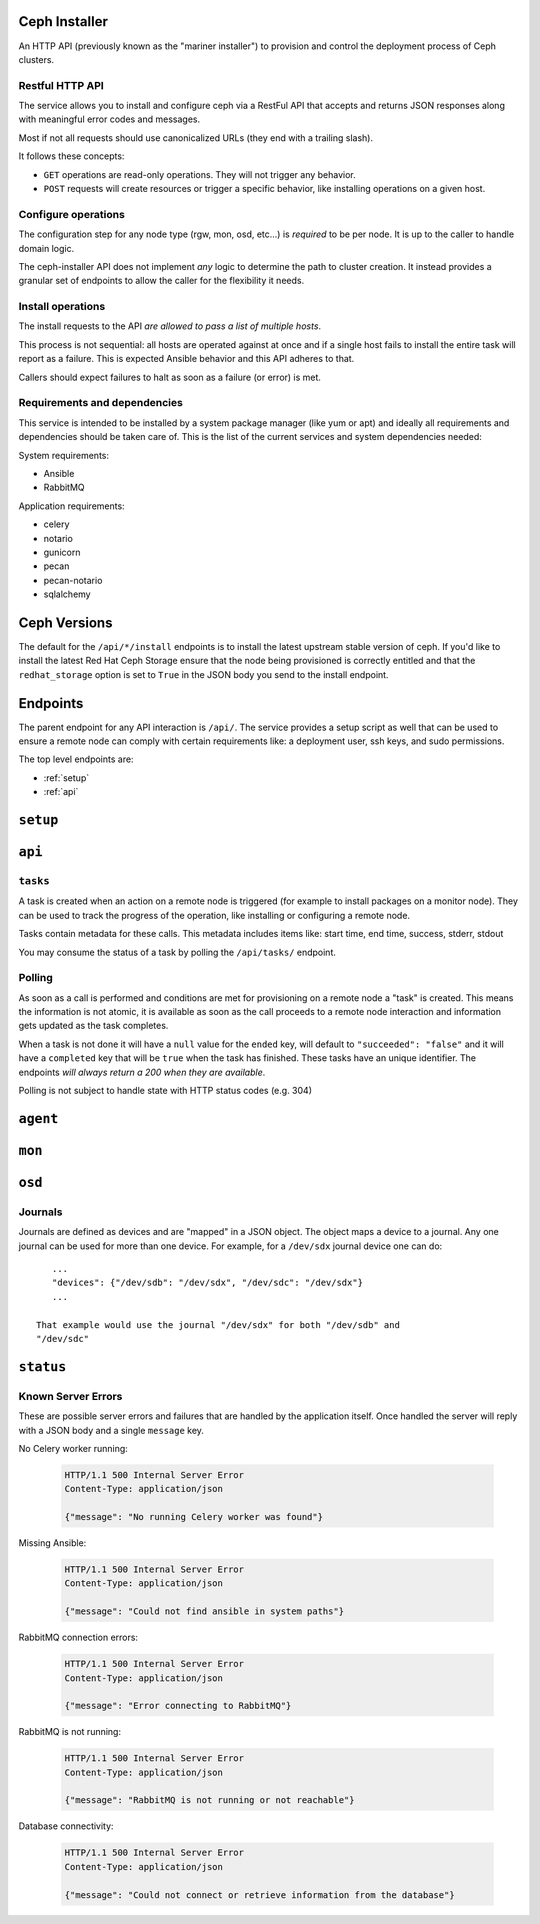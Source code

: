 Ceph Installer
==============
An HTTP API (previously known as the "mariner installer") to provision and
control the deployment process of Ceph clusters.


Restful HTTP API
----------------
The service allows you to install and configure ceph via a RestFul API that
accepts and returns JSON responses along with meaningful error codes and
messages.

Most if not all requests should use canonicalized URLs (they end with
a trailing slash).

It follows these concepts:

* ``GET`` operations are read-only operations. They will not trigger any
  behavior.

* ``POST`` requests will create resources or trigger a specific behavior, like
  installing operations on a given host.

Configure operations
--------------------
The configuration step for any node type (rgw, mon, osd, etc...) is *required*
to be per node. It is up to the caller to handle domain logic.

The ceph-installer API does not implement *any* logic to determine the path to
cluster creation. It instead provides a granular set of endpoints to allow the
caller for the flexibility it needs.

Install operations
------------------
The install requests to the API *are allowed to pass a list of multiple hosts*.

This process is not sequential: all hosts are operated against at
once and if a single host fails to install the entire task will report as
a failure. This is expected Ansible behavior and this API adheres to that.

Callers should expect failures to halt as soon as a failure (or error) is met.

Requirements and dependencies
-----------------------------
This service is intended to be installed by a system package manager (like yum
or apt) and ideally all requirements and dependencies should be taken care of.
This is the list of the current services and system dependencies needed:

System requirements:

* Ansible
* RabbitMQ

Application requirements:

* celery
* notario
* gunicorn
* pecan
* pecan-notario
* sqlalchemy

Ceph Versions
=============

The default for the ``/api/*/install`` endpoints is to install the latest
upstream stable version of ceph. If you'd like to install the latest Red Hat
Ceph Storage ensure that the node being provisioned is correctly entitled and
that the ``redhat_storage`` option is set to ``True`` in the JSON body you send
to the install endpoint.


Endpoints
=========
The parent endpoint for any API interaction is ``/api/``. The service provides
a setup script as well that can be used to ensure a remote node can comply with
certain requirements like: a deployment user, ssh keys, and sudo permissions.

The top level endpoints are:

* :ref:`setup`
* :ref:`api`


.. _setup:

``setup``
=========

.. http:get:: /setup/

  Generates a BASH script to be downloaded as ``setup.sh``. This
  script should be executed with super user privileges on the remote node as it
  will perform the following actions:

  * Ensure that Python 2 is present on the system
  * create an ``ceph-installer`` user
  * ensure that the ``ceph-installer`` user can use sudo without a password
    prompt
  * remove the ``requiretty`` from ``/etc/sudoers.d/ceph-installer``, so that
    SSH connections allow non-interactive sessions from using ``sudo``
  * retrieve the SSH key that will be used for provisioning (see
    :http:get:`/setup/key/`)
  * append the provisioning key onto
    ``$HOME/ceph-installer/.ssh/authorized_keys``

   **Response**:

   .. sourcecode:: http

      HTTP/1.1 200 OK
      Content-Disposition: attachment; filename=setup.sh
      Content-Type: application/octet-stream; charset=UTF-8

   :statuscode 200: no error
   :statuscode 500: Server Error (see :ref:`server_errors`)


.. http:get:: /setup/agent/

  Generates a BASH script to be downloaded as ``agent-setup.sh``. Just like the
  :http:get:`/setup/` endpoint but also installing and configuring the
  ``rhscon-agent`` in the system. This script should also be executed with
  super user privileges on the remote node and it will perform the same actions
  as :http:get:`/setup/` with the addition of the following:

  * install the ``rhscon-agent`` and configure the ``salt-minion`` to point
    back to the master server (uses the same host as where the
    ``ceph-installer`` service is running)


   **Response**:

   .. sourcecode:: http

      HTTP/1.1 200 OK
      Content-Disposition: attachment; filename=agent-setup.sh
      Content-Type: application/octet-stream; charset=UTF-8

   :statuscode 200: no error
   :statuscode 500: Server Error (see :ref:`server_errors`)


.. _provisioning_key:

.. http:get:: /setup/key/

  This endpoint will serve the public SSH key *from the user that is running
  the service* assuming the location of: ``$HOME/.ssh/id_rsa.pub``. If this
  file does not exist the service will proceed to create one *while processing
  the request*.

   **Response**:

   .. sourcecode:: http

      HTTP/1.1 200 OK
      Content-Disposition: attachment; filename=id_rsa.pub
      Content-Type: application/octet-stream; charset=UTF-8

   :statuscode 200: no error
   :statuscode 500: Server Error (see :ref:`server_errors`)


.. _api:

``api``
=======

.. http:get:: /api/

    Will return the current status of the service.

  **Response**:

   .. sourcecode:: http

      HTTP/1.1 200 OK
      Content-Type: application/json

      {}


   :statuscode 200: All components of the system are operational
   :statuscode 500: Server Error (see :ref:`server_errors`)


``tasks``
---------

A task is created when an action on a remote node is triggered (for example to
install packages on a monitor node).  They can be used to track the progress of
the operation, like installing or configuring a remote node.

Tasks contain metadata for these calls. This metadata includes items like:
start time, end time, success, stderr, stdout

You may consume the status of a task by polling the ``/api/tasks/`` endpoint.

Polling
-------
As soon as a call is performed and conditions are met for provisioning on
a remote node a "task" is created. This means the information is not atomic, it
is available as soon as the call proceeds to a remote node interaction and
information gets updated as the task completes.

When a task is not done it will have a ``null`` value for the ``ended`` key,
will default to ``"succeeded": "false"`` and it will have a ``completed`` key
that will be ``true`` when the task has finished.  These tasks have an unique
identifier.  The endpoints *will always return a 200 when they are available*.

Polling is not subject to handle state with HTTP status codes (e.g. 304)


.. http:get:: /api/tasks/

  Returns a list of all available tasks.

   **Response**:

   .. sourcecode:: http

      HTTP/1.1 200 OK
      Content-Type: application/json

      [
          {"command": "command arguments flags sample",
            "ended": "2016-01-27T15:03:23.438172",
            "endpoint": "/api/rgw/configure",
            "id": "2207bde6-4346-4a83-984a-40a5c00056c1",
            "started": "2016-01-27T15:03:22.638173",
            "stderr": "command stderr",
            "stdout": "command stdout",
            "succeeded": true,
          }
      ]

   :statuscode 200: Available tasks
   :statuscode 500: Server Error (see :ref:`server_errors`)


.. http:get:: /api/tasks/(id)/

  Distinct task metadata

  **Response**:

  .. sourcecode:: http

     HTTP/1.1 200 OK
     Content-Type: application/json

     {
       "command": "command arguments flags sample",
       "ended": "2016-01-27T15:03:23.438172",
       "endpoint": "/api/rgw/configure",
       "id": "2207bde6-4346-4a83-984a-40a5c00056c1",
       "started": "2016-01-27T15:03:22.638173",
       "stderr": "command stderr",
       "stdout": "command stdout"
     }

  :statuscode 200: Task metadata exists
  :statuscode 404: Task does not exist
  :statuscode 500: Server Error (see :ref:`server_errors`)


``agent``
=========

.. http:post:: /api/agent/

   Start the installation process for ceph-agent(s)

   **Response**:

   .. sourcecode:: http

     HTTP/1.1 200 OK
     Content-Type: application/json

     {
         "endpoint": "/api/agent/",
         "succeeded": false,
         "stdout": null,
         "started": null,
         "exit_code": null,
         "ended": null,
         "command": null,
         "stderr": null,
         "identifier": "47f60562-a96b-4ac6-be07-71726b595793",
         "verbose": false,
     }

   **Request**:

   .. sourcecode:: http

      HTTP/1.1 200 OK
      Content-Type: application/json


      {
          "hosts": ["mon1.example.com", "mon2.example.com", "mon3.example.com"],
          "master": "master.example.com"
      }

   :<json array hosts: (required) The hostnames to which to install and
                       configure. For simplicity's sake, the agent host's
                       salt-minion will point at a salt master on the same host
                       where ceph-installer is running.
   :<json string master: (optional, default: ``SERVER_NAME``) If not provided, it will look at the
                         request and use ``SERVER_NAME``.
   :<json boolean verbose: (optional, default: ``false``) Increase the verbosity when calling ansible.


``mon``
=======

.. http:post:: /api/mon/install/

   Start the installation process for monitor(s). It is allowed to flag the
   need to install the ``calamari-server`` package which provides a restful API
   for a cluster.

   **Response**:

   .. sourcecode:: http

     HTTP/1.1 200 OK
     Content-Type: application/json

     {
         "endpoint": "/api/mon/install/",
         "succeeded": false,
         "stdout": null,
         "started": null,
         "exit_code": null,
         "ended": null,
         "command": null,
         "stderr": null,
         "identifier": "47f60562-a96b-4ac6-be07-71726b595793"
     }

   **Request**:

   .. sourcecode:: http

      HTTP/1.1 200 OK
      Content-Type: application/json


      {
          "calamari": false,
          "hosts": ["mon1.example.com", "mon2.example.com", "mon3.example.com"],
          "redhat_storage": false,
          "redhat_use_cdn": true,
          "verbose": false,
      }

   :<json boolean calamari: (optional, default: ``false``) include installation
                            of the ``calamari-server`` (a.k.a.
                            ``calamari-lite``)
   :<json array hosts: (required) The hostname to configure
   :<json boolean redhat_storage: (optional, default: ``false``) Use the
                                  downstream version of Red Hat Ceph Storage.
   :<json boolean redhat_use_cdn: (optional, default: ``true``) Use the Red Hat
                                  CDN and subscription-manager to install Red
                                  Hat Ceph Storage. This assumes the node is
                                  already registered with subscription-manager.
                                  If ``false``, Red Hat Ceph Storage will be
                                  installed by using repos that must have
                                  already been created on the node.
   :<json boolean verbose: (optional, default: ``false``) Increase the
                           verbosity when calling ansible.


.. http:post:: /api/mon/configure/

   Configure monitor(s)

   **Request**:

   .. sourcecode:: http

      HTTP/1.1 200 OK
      Content-Type: application/json

      {
          "calamari": false,
          "conf": {"global": {"auth supported": "cephx"}},
          "host": "mon1.example.com",
          "interface": "eth0",
          "fsid": "deedcb4c-a67a-4997-93a6-92149ad2622a",
          "monitor_secret": "AQA7P8dWAAAAABAAH/tbiZQn/40Z8pr959UmEA==",
          "cluster_name": "my-ceph-cluster",
          "cluster_network": "192.0.2.0/24",
          "public_network": "198.51.100.0/24",
          "monitors": [{"host": "mon0.host", "interface": "eth1"}],
          "redhat_storage": false,
          "verbose": false,
      }


   :<json boolean calamari: (optional) include configuration of the
                            ``calamari-server`` (a.k.a.  ``calamari-lite``).
                            Defaults to ``false``.
   :<json object conf: (optional) An object that maps ceph.conf sections (only
                       global, mon, osd, rgw, mds allowed) to keys and values.
                       Anything defined in this mapping will override existing
                       settings.
   :<json string fsid: (required) The ``fsid`` for the cluster
   :<json string host: (required) The hostname to configure
   :<json string interface: (required if: ``address`` is not defined) The
                            interface name for the IP used by the monitor.
                            (e.g. "eth0") Either ``interface`` or ``address``
                            must be provided.
   :<json string address: (required if: ``interface`` is not defined) The IP
                          address of the monitor.  Either ``interface`` or
                          ``address`` must be provided.
   :<json string monitor_secret: (required) A key to use when creating the
                                 monitor keyrings.
   :<json string public_network: (required) The public network subnet for the
                                 cluster (in `CIDR`_ notation).
   :<json string cluster_network: (optional) If not provided, this will default
                                  to the ``public_network`` subnet (in `CIDR`_
                                  notation).
   :<json array monitors: (optional) This is only optional when no other
                          monitors currently exist
                          in the cluster. If you're configuring a mon for an
                          existing cluster, provide a list of objects
                          representing the monitor host and its ``interface``
                          or ``address``.
   :<json boolean redhat_storage: (optional) Use the downstream version of
                                  Red Hat Ceph Storage.
   :<json boolean verbose: (optional, default: ``false``) Increase the
                           verbosity when calling ansible.
   :<json string cluster_name: (optional, default: ``ceph``) Provide a custom
                               name for the ceph cluster.


``osd``
=======

.. http:post:: /api/osd/install/

   Start the installation process for OSD(s)

   **Response**:

   .. sourcecode:: http

     HTTP/1.1 200 OK
     Content-Type: application/json

     {
         "endpoint": "/api/osd/install/",
         "succeeded": false,
         "stdout": null,
         "started": null,
         "exit_code": null,
         "ended": null,
         "command": null,
         "stderr": null,
         "identifier": "47f60562-a96b-4ac6-be07-71726b595793"
     }

   **Request**:

   .. sourcecode:: http

      HTTP/1.1 200 OK
      Content-Type: application/json

      {
          "hosts": ["osd1.example.com", "osd2.example.com"],
          "redhat_storage": false,
          "redhat_use_cdn": true,
          "verbose": false,
      }

   :<json array hosts: (required) The hostname to configure
   :<json boolean redhat_storage: (optional, default: ``false``) Use the
                                  downstream version of Red Hat Ceph Storage.
   :<json boolean redhat_use_cdn: (optional, default: ``true``) Use the Red Hat
                                  CDN and subscription-manager to install Red
                                  Hat Ceph Storage. This assumes the node is
                                  already registered with subscription-manager.
                                  If ``false``, Red Hat Ceph Storage will be
                                  installed by using repos that must have
                                  already been created on the node.
   :<json boolean verbose: (optional, default: ``false``) Increase the
                           verbosity when calling ansible.

.. http:post:: /api/osd/configure/

   The only osd provisioning scenario that this API supports is where a raw
   device is used as a journal. No journal collocation or OSD directory is
   allowed.

   **Request**:

   .. sourcecode:: http

      HTTP/1.1 200 OK
      Content-Type: application/json

      {
          "conf": {"global": {"auth supported": "cephx"}},
          "devices": {"/dev/sdb":"/dev/sdc"},
          "fsid": "deedcb4c-a67a-4997-93a6-92149ad2622a",
          "host": "osd1.example.com",
          "journal_size": 0,
          "cluster_name": "my-ceph-cluster",
          "cluster_network": "192.0.2.0/24",
          "public_network": "198.51.100.0/24",
          "redhat_storage": false,
          "monitors": [{"host": "mon0.host", "interface": "eth1"}, {"host": "mon1.host", "address": "10.0.0.1"}],
          "verbose": false,
      }

   :<json object conf: (optional, default: ``null``) An object that maps
                       ceph.conf sections (only global, mon, osd, rgw, mds
                       allowed) to keys and values. Anything defined in this
                       mapping will override existing settings.
   :<json object devices: (required) A mapping of OSD device to Journal
                          like device: {"device": "journal"}.
   :<json string fsid: (required) The ``fsid`` for the cluster
   :<json string host: (required) The hostname to configure
   :<json int journal_size: (required) The size to use for the journal
   :<json string public_network: (required) The public network subnet for the
                                 cluster (in `CIDR`_ notation).
   :<json string cluster_network: (optional, default: ``public_network``) The
                                  network subnet exposed to cluster clients (in
                                  `CIDR`_ notation).
   :<json boolean redhat_storage: (optional, default: ``false``) Use the
                                  downstream version of Red Hat Ceph Storage.
   :<json array monitors: (required) The monitors for the cluster you want to
                          add this OSD to.  Provide a list of objects
                          representing the monitor host and its ``interface``
                          or ``address``.
   :<json boolean verbose: (optional, default: ``false``) Increase the
                           verbosity when calling ansible.
   :<json string cluster_name: (optional, default: ``ceph``) Provide a custom
                               name for the ceph cluster.


Journals
--------
Journals are defined as devices and are "mapped" in a JSON object. The object
maps a device to a journal. Any one journal can be used for more than one
device. For example, for a ``/dev/sdx`` journal device one can do::

    ...
    "devices": {"/dev/sdb": "/dev/sdx", "/dev/sdc": "/dev/sdx"}
    ...

 That example would use the journal "/dev/sdx" for both "/dev/sdb" and
 "/dev/sdc"


``status``
==========

.. http:get:: /api/status/

   Get the system status for the service. Performs checks against different
   required systems and return an HTTP 500 error status code with a message.

   **Response**:

   .. sourcecode:: http

     HTTP/1.1 500 Internal Server Error
     Content-Type: application/json

     {"message": "RabbitMQ is not running or not reachable"}

  :statuscode 500: Server Error (see :ref:`server_errors`)

.. _server_errors:

Known Server Errors
-------------------
These are possible server errors and failures that are handled by the
application itself. Once handled the server will reply with a JSON body and
a single ``message`` key.

No Celery worker running:

  .. sourcecode:: http

     HTTP/1.1 500 Internal Server Error
     Content-Type: application/json

     {"message": "No running Celery worker was found"}

Missing Ansible:

  .. sourcecode:: http

     HTTP/1.1 500 Internal Server Error
     Content-Type: application/json

     {"message": "Could not find ansible in system paths"}

RabbitMQ connection errors:

  .. sourcecode:: http

     HTTP/1.1 500 Internal Server Error
     Content-Type: application/json

     {"message": "Error connecting to RabbitMQ"}

RabbitMQ is not running:

  .. sourcecode:: http

     HTTP/1.1 500 Internal Server Error
     Content-Type: application/json

     {"message": "RabbitMQ is not running or not reachable"}

Database connectivity:

  .. sourcecode:: http

     HTTP/1.1 500 Internal Server Error
     Content-Type: application/json

     {"message": "Could not connect or retrieve information from the database"}



.. _CIDR: https://en.wikipedia.org/wiki/Classless_Inter-Domain_Routing
